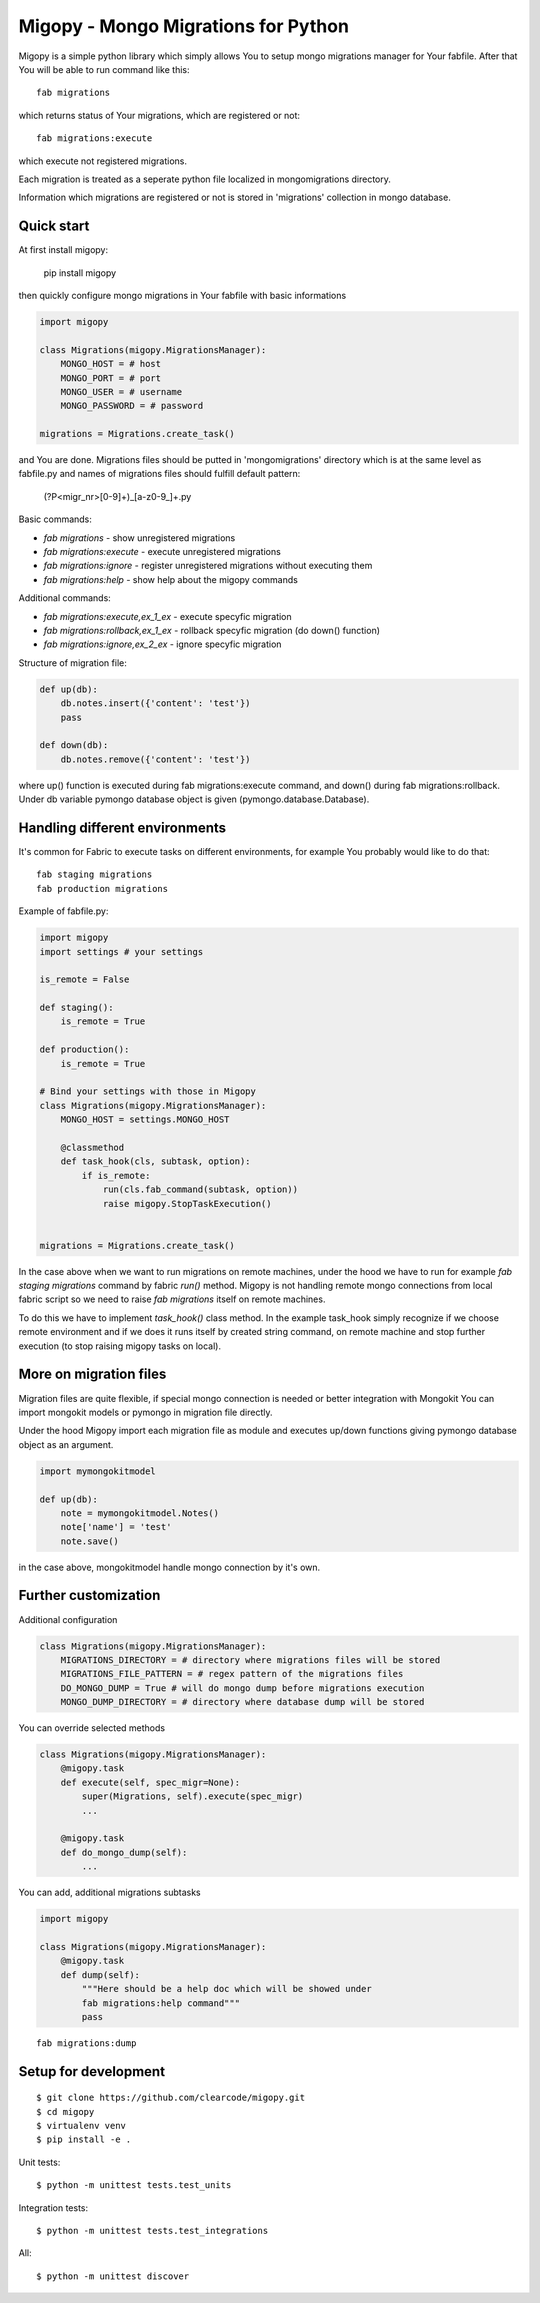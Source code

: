 Migopy - Mongo Migrations for Python
=====================================

Migopy is a simple python library which simply allows You to
setup mongo migrations manager for Your fabfile. After that
You will be able to run command like this::

    fab migrations

which returns status of Your migrations, which are registered or not::

    fab migrations:execute

which execute not registered migrations.

Each migration is treated as a seperate python file localized in mongomigrations
directory.

Information which migrations are registered or not is stored in 'migrations'
collection in mongo database.


Quick start
----------------

At first install migopy:

    pip install migopy

then quickly configure mongo migrations in Your fabfile with basic
informations

.. code-block:: python

    import migopy

    class Migrations(migopy.MigrationsManager):
        MONGO_HOST = # host
        MONGO_PORT = # port
        MONGO_USER = # username
        MONGO_PASSWORD = # password

    migrations = Migrations.create_task()

and You are done. Migrations files should be putted in 'mongomigrations'
directory which is at the same level as fabfile.py and names of migrations files
should fulfill default pattern:

    (?P<migr_nr>[0-9]+)_[a-z0-9_]+\.py

Basic commands:

* `fab migrations` - show unregistered migrations
* `fab migrations:execute` - execute unregistered migrations
* `fab migrations:ignore` - register unregistered migrations without executing them
* `fab migrations:help` - show help about the migopy commands

Additional commands:

* `fab migrations:execute,ex_1_ex` - execute specyfic migration
* `fab migrations:rollback,ex_1_ex` - rollback specyfic migration (do down() function)
* `fab migrations:ignore,ex_2_ex` - ignore specyfic migration


Structure of migration file:

.. code-block:: python

    def up(db):
        db.notes.insert({'content': 'test'})
        pass

    def down(db):
        db.notes.remove({'content': 'test'})


where up() function is executed during fab migrations:execute command, and
down() during fab migrations:rollback. Under db variable pymongo database
object is given (pymongo.database.Database).


Handling different environments
----------------

It's common for Fabric to execute tasks on different environments, for
example You probably would like to do that::

    fab staging migrations
    fab production migrations

Example of fabfile.py:

.. code-block:: python

    import migopy
    import settings # your settings

    is_remote = False

    def staging():
        is_remote = True

    def production():
        is_remote = True

    # Bind your settings with those in Migopy
    class Migrations(migopy.MigrationsManager):
        MONGO_HOST = settings.MONGO_HOST

        @classmethod
        def task_hook(cls, subtask, option):
            if is_remote:
                run(cls.fab_command(subtask, option))
                raise migopy.StopTaskExecution()


    migrations = Migrations.create_task()

In the case above when we want to run migrations on remote machines, under
the hood we have to run for example `fab staging migrations` command by
fabric `run()` method. Migopy is not handling remote mongo connections from
local fabric script so we need to raise `fab migrations` itself on remote
machines.

To do this we have to implement `task_hook()` class method. In the example
task_hook simply recognize if we choose remote environment and if we does it
runs itself by created string command, on remote machine and stop further
execution (to stop raising migopy tasks on local).


More on migration files
----------------

Migration files are quite flexible, if special mongo connection is needed or
better integration with Mongokit You can import mongokit models or pymongo
in migration file directly.

Under the hood Migopy import each migration file as module and
executes up/down functions giving pymongo database object as an argument.

.. code-block:: python

    import mymongokitmodel

    def up(db):
        note = mymongokitmodel.Notes()
        note['name'] = 'test'
        note.save()

in the case above, mongokitmodel handle mongo connection by it's own.

Further customization
----------------

Additional configuration

.. code-block:: python

    class Migrations(migopy.MigrationsManager):
        MIGRATIONS_DIRECTORY = # directory where migrations files will be stored
        MIGRATIONS_FILE_PATTERN = # regex pattern of the migrations files
        DO_MONGO_DUMP = True # will do mongo dump before migrations execution
        MONGO_DUMP_DIRECTORY = # directory where database dump will be stored

You can override selected methods

.. code-block:: python

    class Migrations(migopy.MigrationsManager):
        @migopy.task
        def execute(self, spec_migr=None):
            super(Migrations, self).execute(spec_migr)
            ...

        @migopy.task
        def do_mongo_dump(self):
            ...


You can add, additional migrations subtasks

.. code-block:: python

    import migopy

    class Migrations(migopy.MigrationsManager):
        @migopy.task
        def dump(self):
            """Here should be a help doc which will be showed under
            fab migrations:help command"""
            pass

::

    fab migrations:dump



Setup for development
-----------------
::

    $ git clone https://github.com/clearcode/migopy.git
    $ cd migopy
    $ virtualenv venv
    $ pip install -e .

Unit tests::

    $ python -m unittest tests.test_units

Integration tests::

    $ python -m unittest tests.test_integrations

All::

    $ python -m unittest discover

